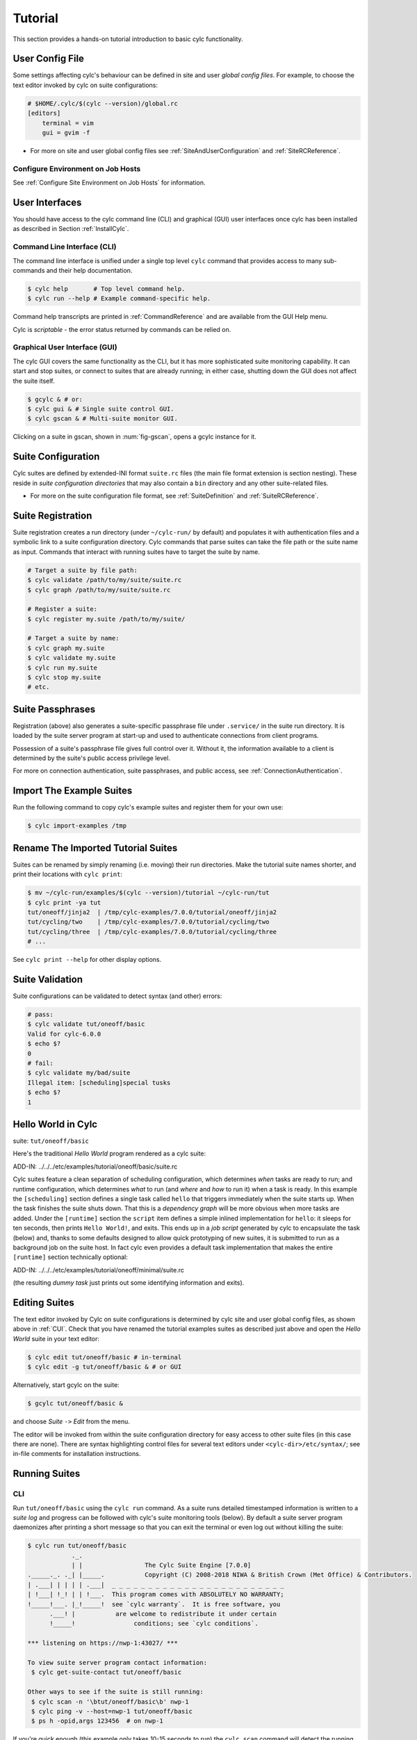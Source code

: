 .. _Tutorial:

Tutorial
========

This section provides a hands-on tutorial introduction to basic cylc
functionality.

User Config File
----------------

Some settings affecting cylc's behaviour can be defined in site and user
*global config files*. For example, to choose the text editor invoked by
cylc on suite configurations:

.. code-block:: cylc

   # $HOME/.cylc/$(cylc --version)/global.rc
   [editors]
       terminal = vim
       gui = gvim -f

- For more on site and user global config files
  see :ref:`SiteAndUserConfiguration` and :ref:`SiteRCReference`.


.. _Configure Environment on Job Hosts:

Configure Environment on Job Hosts
^^^^^^^^^^^^^^^^^^^^^^^^^^^^^^^^^^

See :ref:`Configure Site Environment on Job Hosts` for information.


.. _CUI:

User Interfaces
---------------

You should have access to the cylc command line (CLI) and graphical (GUI) user
interfaces once cylc has been installed as described in
Section :ref:`InstallCylc`.

Command Line Interface (CLI)
^^^^^^^^^^^^^^^^^^^^^^^^^^^^

The command line interface is unified under a single top level
``cylc`` command that provides access to many sub-commands
and their help documentation.

.. code-block:: bash

   $ cylc help       # Top level command help.
   $ cylc run --help # Example command-specific help.

Command help transcripts are printed in :ref:`CommandReference` and are
available from the GUI Help menu.

Cylc is *scriptable* - the error status returned by commands can be
relied on.

Graphical User Interface (GUI)
^^^^^^^^^^^^^^^^^^^^^^^^^^^^^^

The cylc GUI covers the same functionality as the CLI, but it has more
sophisticated suite monitoring capability. It can start and stop suites, or
connect to suites that are already running; in either case, shutting down the
GUI does not affect the suite itself.

.. code-block:: bash

   $ gcylc & # or:
   $ cylc gui & # Single suite control GUI.
   $ cylc gscan & # Multi-suite monitor GUI.

Clicking on a suite in gscan, shown in :num:`fig-gscan`, opens a
gcylc instance for it.

Suite Configuration
-------------------

Cylc suites are defined by extended-INI format ``suite.rc``
files (the main file format extension is section nesting). These reside
in *suite configuration directories* that may also contain a
``bin`` directory and any other suite-related files.

- For more on the suite configuration file format, see :ref:`SuiteDefinition`
  and :ref:`SuiteRCReference`.

Suite Registration
------------------

Suite registration creates a run directory (under ``~/cylc-run/`` by
default) and populates it with authentication files and a symbolic link to a
suite configuration directory. Cylc commands that parse suites can take
the file path or the suite name as input. Commands that interact with running
suites have to target the suite by name.

.. code-block:: bash

   # Target a suite by file path:
   $ cylc validate /path/to/my/suite/suite.rc
   $ cylc graph /path/to/my/suite/suite.rc

   # Register a suite:
   $ cylc register my.suite /path/to/my/suite/

   # Target a suite by name:
   $ cylc graph my.suite
   $ cylc validate my.suite
   $ cylc run my.suite
   $ cylc stop my.suite
   # etc.


.. _tutPassphrases:

Suite Passphrases
-----------------

Registration (above) also generates a suite-specific passphrase file under
``.service/`` in the suite run directory. It is loaded by the suite
server program at start-up and used to authenticate connections from client
programs.

Possession of a suite's passphrase file gives full control over it.
Without it, the information available to a client is determined by the suite's
public access privilege level.

For more on connection authentication, suite passphrases, and public access,
see :ref:`ConnectionAuthentication`.


.. _ImportTheExampleSuites:

Import The Example Suites
-------------------------

Run the following command to copy cylc's example suites and register them for
your own use:

.. code-block:: bash

   $ cylc import-examples /tmp


Rename The Imported Tutorial Suites
-----------------------------------

Suites can be renamed by simply renaming (i.e. moving) their run directories.
Make the tutorial suite names shorter, and print their locations with
``cylc print``:

.. code-block:: bash

   $ mv ~/cylc-run/examples/$(cylc --version)/tutorial ~/cylc-run/tut
   $ cylc print -ya tut
   tut/oneoff/jinja2  | /tmp/cylc-examples/7.0.0/tutorial/oneoff/jinja2
   tut/cycling/two    | /tmp/cylc-examples/7.0.0/tutorial/cycling/two
   tut/cycling/three  | /tmp/cylc-examples/7.0.0/tutorial/cycling/three
   # ...

See ``cylc print --help`` for other display options.

Suite Validation
----------------

Suite configurations can be validated to detect syntax (and other) errors:

.. code-block:: bash

   # pass:
   $ cylc validate tut/oneoff/basic
   Valid for cylc-6.0.0
   $ echo $?
   0
   # fail:
   $ cylc validate my/bad/suite
   Illegal item: [scheduling]special tusks
   $ echo $?
   1


Hello World in Cylc
-------------------

suite: ``tut/oneoff/basic``

Here's the traditional *Hello World* program rendered as a cylc
suite:

.. todo::
   add-in:

ADD-IN: ../../../etc/examples/tutorial/oneoff/basic/suite.rc

Cylc suites feature a clean separation of scheduling configuration,
which determines *when* tasks are ready to run; and runtime
configuration, which determines *what* to run (and *where* and
*how* to run it) when a task is ready. In this example the
``[scheduling]`` section defines a single task called
``hello`` that triggers immediately when the suite starts
up. When the task finishes the suite shuts down. That this is a
*dependency graph* will be more obvious when more tasks are added.
Under the ``[runtime]`` section the
``script`` item defines a simple inlined
implementation for ``hello``: it sleeps for ten seconds,
then prints ``Hello World!``, and exits. This ends up in a *job script*
generated by cylc to encapsulate the task (below) and,
thanks to some defaults designed to allow quick
prototyping of new suites, it is submitted to run as a background job on
the suite host. In fact cylc even provides a default task implementation
that makes the entire ``[runtime]`` section technically optional:

.. todo::
   add-in:

ADD-IN: ../../../etc/examples/tutorial/oneoff/minimal/suite.rc

(the resulting *dummy task* just prints out some identifying
information and exits).

Editing Suites
--------------

The text editor invoked by Cylc on suite configurations is determined
by cylc site and user global config files, as shown above in :ref:`CUI`.
Check that you have renamed the tutorial examples suites as described
just above and open the *Hello World* suite in your text editor:

.. code-block:: bash

   $ cylc edit tut/oneoff/basic # in-terminal
   $ cylc edit -g tut/oneoff/basic & # or GUI

Alternatively, start gcylc on the suite:

.. code-block:: bash

   $ gcylc tut/oneoff/basic &

and choose *Suite* ``->`` *Edit* from the menu.

The editor will be invoked from within the suite configuration directory
for easy access to other suite files (in this case there are none). There are
syntax highlighting control files for several text editors under
``<cylc-dir>/etc/syntax/``; see in-file comments for installation
instructions.


.. _RunningSuitesCLI:

Running Suites
--------------

CLI
^^^

Run ``tut/oneoff/basic`` using the ``cylc run`` command.
As a suite runs detailed timestamped information is written to a *suite log*
and progress can be followed with cylc's suite monitoring tools (below).
By default a suite server program daemonizes after printing a short message so
that you can exit the terminal or even log out without killing the suite:

.. code-block:: bash

   $ cylc run tut/oneoff/basic
               ._.
               | |                 The Cylc Suite Engine [7.0.0]
   ._____._. ._| |_____.           Copyright (C) 2008-2018 NIWA & British Crown (Met Office) & Contributors.
   | .___| | | | | .___|  _ _ _ _ _ _ _ _ _ _ _ _ _ _ _ _ _ _ _ _ _ _ _ _
   | !___| !_! | | !___.  This program comes with ABSOLUTELY NO WARRANTY;
   !_____!___. |_!_____!  see `cylc warranty`.  It is free software, you
         .___! |           are welcome to redistribute it under certain
         !_____!                conditions; see `cylc conditions`.

   *** listening on https://nwp-1:43027/ ***

   To view suite server program contact information:
    $ cylc get-suite-contact tut/oneoff/basic

   Other ways to see if the suite is still running:
    $ cylc scan -n '\btut/oneoff/basic\b' nwp-1
    $ cylc ping -v --host=nwp-1 tut/oneoff/basic
    $ ps h -opid,args 123456  # on nwp-1


If you're quick enough (this example only takes 10-15 seconds to run) the
``cylc scan`` command will detect the running suite:

.. code-block:: bash

   $ cylc scan
   tut/oneoff/basic oliverh@nwp-1:43027

.. note::

   You can use the ``--no-detach`` and ``--debug`` options
   to ``cylc-run`` to prevent the suite from daemonizing (i.e. to make
   it stay attached to your terminal until it exits).

When a task is ready cylc generates a *job script* to run it, by
default as a background jobs on the suite host.  The job process ID is
captured, and job output is directed to log files in standard
locations under the suite run directory.

Log file locations relative to the suite run directory look like
``job/1/hello/01/`` where the first digit is the *cycle point* of
the task ``hello`` (for non-cycling tasks this is just ``1``); and the
final ``01`` is the *submit number* (so that job logs do not get
overwritten if a job is resubmitted for any reason).

The suite shuts down automatically once all tasks have succeeded.

GUI
^^^

The cylc GUI can start and stop suites, or (re)connect to suites that
are already running:

.. code-block:: bash

   $ cylc gui tut/oneoff/basic &

Use the tool bar *Play* button, or the *Control* ``->`` *Run* menu item, to
run the suite again. You may want to alter the suite configuration slightly
to make the task take longer to run. Try right-clicking on the
``hello`` task to view its output logs. The relative merits of the three
*suite views* - dot, text, and graph - will be more apparent later when we
have more tasks. Closing the GUI does not affect the suite itself.


.. _RemoteSuites:

Remote Suites
-------------

Suites can run on *localhost* or on a *remote* host.

To start up a suite on a given host, specify it explicitly via the
``--host=`` option to a ``run`` or ``restart`` command.

Otherwise, Cylc selects the best host to start up on from allowed
``run hosts`` as specified in the global config under
``[suite servers]``, which defaults to localhost. Should there be
more than one allowed host set, the *most suitable* is determined
according to the settings specified under ``[[run host select]]``,
namely exclusion of hosts not meeting suitability *thresholds*, if
provided, then ranking according to the given *rank* method.

Discovering Running Suites
--------------------------

Suites that are currently running can be detected with command line or
GUI tools:

.. code-block:: bash

   # list currently running suites and their port numbers:
   $ cylc scan
   tut/oneoff/basic oliverh@nwp-1:43001

   # GUI summary view of running suites:
   $ cylc gscan &

The scan GUI is shown in :num:`fig-gscan`; clicking on a suite in
it opens gcylc.


Task Identifiers
----------------

At run time, task instances are identified by *name*, which is
determined entirely by the suite configuration, and a *cycle point* which is
usually a date-time or an integer:

.. code-block:: bash

   foo.20100808T00Z   # a task with a date-time cycle point
   bar.1              # a task with an integer cycle point (could be non-cycling)

Non-cycling tasks usually just have the cycle point ``1``, but this
still has to be used to target the task instance with cylc commands.

Job Submission: How Tasks Are Executed
--------------------------------------

**suite**: ``tut/oneoff/jobsub``

Task *job scripts* are generated by cylc to wrap the task implementation
specified in the suite configuration (environment, script, etc.) in
error trapping code, messaging calls to report task progress back to the suite
server program, and so forth. Job scripts are written to the *suite job log
directory* where they can be viewed alongside the job output logs. They
can be accessed at run time by right-clicking on the task in the cylc GUI, or
printed to the terminal:

.. code-block:: bash

   $ cylc cat-log tut/oneoff/basic hello.1


This command can also print the suite log (and stdout and stderr for suites
in daemon mode) and task stdout and stderr logs (see
``cylc cat-log --help``).

A new job script can also be generated on the fly for inspection:

.. code-block:: bash

   $ cylc jobscript tut/oneoff/basic hello.1

Take a look at the job script generated for ``hello.1`` during
the suite run above. The custom scripting should be clearly visible
toward the bottom of the file.

The ``hello`` task in the first tutorial suite defaults to
running as a background job on the suite host. To submit it to the Unix
``at`` scheduler instead, configure its job submission settings
as in ``tut/oneoff/jobsub``:

.. code-block:: cylc

   [runtime]
       [[hello]]
           script = "sleep 10; echo Hello World!"
           [[[job]]]
               batch system = at

Run the suite again after checking that ``at`` is running on your
system.

Cylc supports a number of different batch systems. Tasks
submitted to external batch queuing systems like ``at``,
``PBS``, ``SLURM``, ``Moab``, or ``LoadLeveler``, are displayed as
*submitted* in the cylc GUI until they start executing.

- For more on task job scripts, see :ref:`JobScripts`.
- For more on batch systems, see :ref:`AvailableMethods`.


Locating Suite And Task Output
------------------------------

If the ``--no-detach`` option is not used, suite stdout and
stderr will be directed to the suite run directory along with the
time-stamped suite log file, and task job scripts and job logs
(task stdout and stderr). The default suite run directory location is
``$HOME/cylc-run``:

.. code-block:: bash

   $ tree $HOME/cylc-run/tut/oneoff/basic/
   |-- .service              # location of run time service files
   |    |-- contact          # detail on how to contact the running suite
   |    |-- db               # private suite run database
   |    |-- passphrase       # passphrase for client authentication
   |    |-- source           # symbolic link to source directory
   |    |-- ssl.cert         # SSL certificate for the suite server
   |    `-- ssl.pem          # SSL private key
   |-- cylc-suite.db         # back compat symlink to public suite run database
   |-- share                 # suite share directory (not used in this example)
   |-- work                  # task work space (sub-dirs are deleted if not used)
   |    `-- 1                   # task cycle point directory (or 1)
   |        `-- hello              # task work directory (deleted if not used)
   |-- log                   # suite log directory
   |   |-- db                   # public suite run database
   |   |-- job                  # task job log directory
   |   |   `-- 1                   # task cycle point directory (or 1)
   |   |       `-- hello              # task name
   |   |           |-- 01                # task submission number
   |   |           |   |-- job              # task job script
   |   |           |   `-- job-activity.log # task job activity log
   |   |           |   |-- job.err          # task stderr log
   |   |           |   |-- job.out          # task stdout log
   |   |           |   `-- job.status       # task status file
   |   |           `-- NN -> 01          # symlink to latest submission number
   |   `-- suite                # suite server log directory
   |       |-- err                 # suite server stderr log (daemon mode only)
   |       |-- out                 # suite server stdout log (daemon mode only)
   |       `-- log                 # suite server event log (timestamped info)

The suite run database files, suite environment file,
and task status files are used internally by cylc. Tasks execute in
private ``work/`` directories that are deleted automatically
if empty when the task finishes. The suite
``share/`` directory is made available to all tasks (by
``$CYLC_SUITE_SHARE_DIR``) as a common share space. The task submission
number increments from ``1`` if a task retries; this is used as a
sub-directory of the log tree to avoid overwriting log files from earlier
job submissions.

The top level run directory location can be changed in site and user
config files if necessary, and the suite share and work locations can be
configured separately because of the potentially larger disk space
requirement.

Task job logs can be viewed by right-clicking on tasks in the gcylc
GUI (so long as the task proxy is live in the suite), manually
accessed from the log directory (of course), or printed to the terminal
with the ``cylc cat-log`` command:

.. code-block:: bash

   # suite logs:
   $ cylc cat-log    tut/oneoff/basic           # suite event log
   $ cylc cat-log -o tut/oneoff/basic           # suite stdout log
   $ cylc cat-log -e tut/oneoff/basic           # suite stderr log
   # task logs:
   $ cylc cat-log    tut/oneoff/basic hello.1   # task job script
   $ cylc cat-log -o tut/oneoff/basic hello.1   # task stdout log
   $ cylc cat-log -e tut/oneoff/basic hello.1   # task stderr log

- For a web-based interface to suite and task logs (and much more),
  see *Rose* in :ref:`SuiteStorageEtc`.
- For more on environment variables supplied to tasks, such as
  ``$CYLC_SUITE_SHARE_DIR``, see :ref:`TaskExecutionEnvironment`.


Viewing Suite Logs via Web Browser: Cylc Review
-----------------------------------------------

Cylc provides a utility for viewing the status and logs of suites called
Cylc Review. It displays suite information in web pages, as shown in
:num:`fig-review-screenshot`.

.. _fig-review-screenshot:

.. figure:: graphics/png/orig/cylc-review-screenshot.png
   :align: center

   Screenshot of a Cylc Review web page

If a Cylc Review server is provided at your site, you can open the Cylc
Review page for a suite by running the ``cylc review`` command.
See :ref:`HostsforCylcReview` for requirements and
:ref:`ConfiguringCylcReview` for configuration steps for setting up a
host to run the service at your site.

Otherwise an ad-hoc web server can be set up using the
``cylc review start`` command argument.


.. _HostsforCylcReview:

Hosts For Running Cylc Review
^^^^^^^^^^^^^^^^^^^^^^^^^^^^^

Connectivity requirements:

- Must be able to access the home directories of users' Cylc run directories.


.. _ConfiguringCylcReview:

Configuring Cylc Review
^^^^^^^^^^^^^^^^^^^^^^^

Cylc Review can provide an intranet web service at your site for users to
view their suite logs using a web browser. Depending on settings at your
site, you may or may not be able to set up this service
(see :ref:`HostsforCylcReview`).

You can start an ad-hoc Cylc Review web server by running:

.. code-block:: bash

   setsid /path/to/../cylc review start 0</dev/null 1>/dev/null 2>\&1 \&

You will find the access and error logs under ``~/.cylc/cylc-review*``.

Alternatively you can run the Cylc Review web service under Apache
``mod_wsgi``. To do this you will need to set up an Apache module
configuration file (typically in ``/etc/httpd/conf.d/rose-wsgi.conf``)
containing the following (with the paths set appropriately):

.. code-block:: bash

   WSGIPythonPath /path/to/rose/lib/python
   WSGIScriptAlias /cylc-review /path/to/lib/cylc/review.py

Use the Apache log at e.g. ``/var/log/httpd/`` to debug problems.


.. _RemoteTasks:

Remote Tasks
------------

**suite**: ``tut/oneoff/remote``

The ``hello`` task in the first two tutorial suites defaults to
running on the suite host :ref:`RemoteSuites`. To make it run on a different
host instead change its runtime configuration as in ``tut/oneoff/remote``:

.. code-block:: cylc

   [runtime]
       [[hello]]
           script = "sleep 10; echo Hello World!"
           [[[remote]]]
               host = server1.niwa.co.nz

In general, a *task remote* is a user account, other than the account
running the suite server program, where a task job is submitted to run. It can
be on the same machine running the suite or on another machine.

A task remote account must satisfy several requirements:

- Non-interactive ssh must be enabled from the account running the suite
  server program to the account for submitting (and managing) the remote
  task job.
- Network settings must allow communication *back* from the remote task
  job to the suite, either by network ports or ssh, unless the last-resort one
  way *task polling* communication method is used.
- Cylc must be installed and runnable on the task remote account. Other
  software dependencies like graphviz are not required there.
- Any files needed by a remote task must be installed on the task
  host. In this example there is nothing to install because the
  implementation of ``hello`` is inlined in the suite configuration
  and thus ends up entirely contained within the task job script.

If your username is different on the task host, you can add a ``User``
setting for the relevant host in your ``~/.ssh/config``.
If you are unable to do so, the ``[[[remote]]]`` section also supports an
``owner=username`` item.

If you configure a task account according to the requirements cylc will invoke
itself on the remote account (with a login shell by default) to create log
directories, transfer any essential service files, send the task job script
over, and submit it to run there by the configured batch system.

Remote task job logs are saved to the suite run directory on the task remote,
not on the account running the suite. They can be retrieved by right-clicking
on the task in the GUI, or to have cylc pull them back to the suite account
automatically do this:

.. code-block:: cylc

   [runtime]
       [[hello]]
           script = "sleep 10; echo Hello World!"
           [[[remote]]]
               host = server1.niwa.co.nz
               retrieve job logs = True

This suite will attempt to ``rsync`` job logs from the remote
host each time a task job completes.

Some batch systems have considerable delays between the time when the job
completes and when it writes the job logs in its normal location. If this is
the case, you can configure an initial delay and retry delays for job log
retrieval by setting some delays. E.g.:

.. code-block:: cylc

   [runtime]
       [[hello]]
           script = "sleep 10; echo Hello World!"
           [[[remote]]]
               host = server1.niwa.co.nz
               retrieve job logs = True
               # Retry after 10 seconds, 1 minute and 3 minutes
               retrieve job logs retry delays = PT10S, PT1M, PT3M


Finally, if the disk space of the suite host is limited, you may want to set
``[[[remote]]]retrieve job logs max size=SIZE``. The value of SIZE can
be anything that is accepted by the ``--max-size=SIZE`` option of the
``rsync`` command. E.g.:

.. code-block:: cylc

   [runtime]
       [[hello]]
           script = "sleep 10; echo Hello World!"
           [[[remote]]]
               host = server1.niwa.co.nz
               retrieve job logs = True
               # Don't get anything bigger than 10MB
               retrieve job logs max size = 10M

It is worth noting that cylc uses the existence of a job's ``job.out``
or ``job.err`` in the local file system to indicate a successful job
log retrieval. If ``retrieve job logs max size=SIZE`` is set and both
``job.out`` and ``job.err`` are bigger than ``SIZE``
then cylc will consider the retrieval as failed. If retry delays are specified,
this will trigger some useless (but harmless) retries. If this occurs
regularly, you should try the following:

- Reduce the verbosity of STDOUT or STDERR from the task.
- Redirect the verbosity from STDOUT or STDERR to an alternate log file.
- Adjust the size limit with tolerance to the expected size of STDOUT or
  STDERR.

- For more on remote tasks see :ref:`RunningTasksOnARemoteHost`
- For more on task communications, see :ref:`TaskComms`.
- For more on suite passphrases and authentication,
  see :ref:`tutPassphrases` and :ref:`ConnectionAuthentication`.


Task Triggering
---------------

**suite**: ``tut/oneoff/goodbye``

To make a second task called ``goodbye`` trigger after
``hello`` finishes successfully, return to the original
example, ``tut/oneoff/basic``, and change the suite graph
as in ``tut/oneoff/goodbye``:

.. code-block:: cylc

   [scheduling]
       [[dependencies]]
           graph = "hello => goodbye"

or to trigger it at the same time as ``hello``,

.. code-block:: cylc

   [scheduling]
       [[dependencies]]
           graph = "hello & goodbye"

and configure the new task's behaviour under ``[runtime]``:

.. code-block:: cylc

   [runtime]
       [[goodbye]]
           script = "sleep 10; echo Goodbye World!"

Run ``tut/oneoff/goodbye`` and check the output from the new task:

.. code-block:: bash

   $ cat ~/cylc-run/tut/oneoff/goodbye/log/job/1/goodbye/01/job.out
     # or
   $ cylc cat-log -o tut/oneoff/goodbye goodbye.1
   JOB SCRIPT STARTING
   cylc (scheduler - 2014-08-14T15:09:30+12): goodbye.1 started at 2014-08-14T15:09:30+12
   cylc Suite and Task Identity:
     Suite Name  : tut/oneoff/goodbye
     Suite Host  : oliverh-34403dl.niwa.local
     Suite Port  : 43001
     Suite Owner : oliverh
     Task ID     : goodbye.1
     Task Host   : nwp-1
     Task Owner  : oliverh
     Task Try No.: 1

   Goodbye World!
   cylc (scheduler - 2014-08-14T15:09:40+12): goodbye.1 succeeded at 2014-08-14T15:09:40+12
   JOB SCRIPT EXITING (TASK SUCCEEDED)


Task Failure And Suicide Triggering
^^^^^^^^^^^^^^^^^^^^^^^^^^^^^^^^^^^

**suite**: ``tut/oneoff/suicide``

Task names in the graph string can be qualified with a state indicator
to trigger off task states other than success:

.. code-block:: cylc

       graph = """
   a => b        # trigger b if a succeeds
   c:submit => d # trigger d if c submits
   e:finish => f # trigger f if e succeeds or fails
   g:start  => h # trigger h if g starts executing
   i:fail   => j # trigger j if i fails
               """

A common use of this is to automate recovery from known modes of failure:

.. code-block:: cylc

   graph = "goodbye:fail => really_goodbye"

i.e. if task ``goodbye`` fails, trigger another task that
(presumably) really says goodbye.

Failure triggering generally requires use of *suicide triggers* as
well, to remove the recovery task if it isn't required (otherwise it
would hang about indefinitely in the waiting state):

.. code-block:: cylc

   [scheduling]
       [[dependencies]]
           graph = """hello => goodbye
               goodbye:fail => really_goodbye
            goodbye => !really_goodbye # suicide"""

This means if ``goodbye`` fails, trigger
``really_goodbye``; and otherwise, if ``goodbye``
succeeds, remove ``really_goodbye`` from the suite.

Try running ``tut/oneoff/suicide``, which also configures
the ``hello`` task's runtime to make it fail, to see how this works.

- For more on suite dependency graphs see :ref:`ConfiguringScheduling`.
- For more on task triggering see :ref:`TriggerTypes`.


Runtime Inheritance
-------------------

**suite**: ``tut/oneoff/inherit``

The ``[runtime]`` section is actually a *multiple inheritance* hierarchy.
Each subsection is a *namespace* that represents a task, or if it is
inherited by other namespaces, a *family*. This allows common configuration
to be factored out of related tasks very efficiently.

.. todo::
   add-in.

ADD-IN:../../../etc/examples/tutorial/oneoff/inherit/suite.rc

The ``[root]`` namespace provides defaults for all tasks in the suite.
Here both tasks inherit ``script`` from ``root``, which they
customize with different values of the environment variable
``$GREETING``. 

.. note::

   Inheritance from ``root`` is
   implicit; from other parents an explicit ``inherit = PARENT``
   is required, as shown below.

- For more on runtime inheritance, see :ref:`NIORP`.

Triggering Families
-------------------

**suite**: ``tut/oneoff/ftrigger1``

Task families defined by runtime inheritance can also be used as
shorthand in graph trigger expressions. To see this, consider two
"greeter" tasks that trigger off another task ``foo``:

.. code-block:: cylc

   [scheduling]
       [[dependencies]]
           graph = "foo => greeter_1 & greeter_2"

If we put the common greeting functionality of ``greeter_1``
and ``greeter_2`` into a special ``GREETERS`` family,
the graph can be expressed more efficiently like this:

.. code-block:: cylc

   [scheduling]
       [[dependencies]]
           graph = "foo => GREETERS"

i.e. if ``foo`` succeeds, trigger all members of
``GREETERS`` at once. Here's the full suite with runtime
hierarchy shown:

.. todo::
   add-in.

ADD-IN: ../../../etc/examples/tutorial/oneoff/ftrigger1/suite.rc

.. note::

   We recommend given ALL-CAPS names to task families to help
   distinguish them from task names. However, this is just a convention.

Experiment with the ``tut/oneoff/ftrigger1`` suite to see
how this works.

Triggering Off Of Families
--------------------------

**suite**: ``tut/oneoff/ftrigger2``

Tasks (or families) can also trigger *off* other families, but
in this case we need to specify what the trigger means in terms of
the upstream family members. Here's how to trigger another task
``bar`` if all members of ``GREETERS`` succeed:

.. code-block:: cylc

   [scheduling]
       [[dependencies]]
           graph = """foo => GREETERS
               GREETERS:succeed-all => bar"""

Verbose validation in this case reports:

.. code-block:: bash

   $ cylc val -v tut/oneoff/ftrigger2
   ...
   Graph line substitutions occurred:
     IN: GREETERS:succeed-all => bar
     OUT: greeter_1:succeed & greeter_2:succeed => bar
   ...

Cylc ignores family member qualifiers like ``succeed-all`` on
the right side of a trigger arrow, where they don't make sense, to
allow the two graph lines above to be combined in simple cases:

.. code-block:: cylc

   [scheduling]
       [[dependencies]]
           graph = "foo => GREETERS:succeed-all => bar"

Any task triggering status qualified by ``-all`` or
``-any``, for the members, can be used with a family trigger.
For example, here's how to trigger ``bar`` if all members
of ``GREETERS`` finish (succeed or fail) and any of them succeed:

.. code-block:: cylc

   [scheduling]
       [[dependencies]]
           graph = """foo => GREETERS
       GREETERS:finish-all & GREETERS:succeed-any => bar"""

(use of ``GREETERS:succeed-any`` by itself here would trigger
``bar`` as soon as any one member of ``GREETERS``
completed successfully). Verbose validation now begins to show how
family triggers can simplify complex graphs, even for this tiny
two-member family:

.. code-block:: bash

   $ cylc val -v tut/oneoff/ftrigger2
   ...
   Graph line substitutions occurred:
     IN: GREETERS:finish-all & GREETERS:succeed-any => bar
     OUT: ( greeter_1:succeed | greeter_1:fail ) & \
          ( greeter_2:succeed | greeter_2:fail ) & \
          ( greeter_1:succeed | greeter_2:succeed ) => bar
   ...

Experiment with ``tut/oneoff/ftrigger2`` to see how this works.

- For more on family triggering, see :ref:`FamilyTriggers`.


Suite Visualization
-------------------

You can style dependency graphs with an optional
``[visualization]`` section, as shown in ``tut/oneoff/ftrigger2``:

.. code-block:: cylc

   [visualization]
       default node attributes = "style=filled"
       [[node attributes]]
           foo = "fillcolor=#6789ab", "color=magenta"
           GREETERS = "fillcolor=#ba9876"
           bar = "fillcolor=#89ab67"

To display the graph in an interactive viewer:

.. code-block:: bash

   $ cylc graph tut/oneoff/ftrigger2 &    # dependency graph
   $ cylc graph -n tut/oneoff/ftrigger2 & # runtime inheritance graph

It should look like :num:`fig-tut-hello-multi` (with the
``GREETERS`` family node expanded on the right).

.. todo::
   Create sub-figures if possible: for now hacked as separate figures with
   link to first, and caption on final, displayed figure.

.. _fig-tut-hello-multi:

.. figure:: graphics/png/orig/tut-hello-multi-1.png
   :align: center

.. figure:: graphics/png/orig/tut-hello-multi-2.png
   :align: center

.. figure:: graphics/png/orig/tut-hello-multi-3.png
   :align: center

   The ``tut/oneoff/ftrigger2`` dependency and runtime inheritance graphs


Graph styling can be applied to entire families at once, and custom
"node groups" can also be defined for non-family groups.


External Task Scripts
---------------------

**suite**: ``tut/oneoff/external``

The tasks in our examples so far have all had inlined implementation, in
the suite configuration, but real tasks often need to call external
commands, scripts, or executables. To try this, let's return to the
basic Hello World suite and cut the implementation of the task
``hello`` out to a file ``hello.sh`` in the suite bin directory:

.. todo::
   auto-include.

ADD-IN (bash lang): ../../../etc/examples/tutorial/oneoff/external/bin/hello.sh

Make the task script executable, and change the ``hello`` task
runtime section to invoke it:

.. todo::
   add-in.

ADD-IN: ../../../etc/examples/tutorial/oneoff/external/suite.rc

If you run the suite now the new greeting from the external task script
should appear in the ``hello`` task stdout log. This works
because cylc automatically adds the suite bin directory to
``$PATH`` in the environment passed to tasks via their job
scripts. To execute scripts (etc.) located elsewhere you can
refer to the file by its full file path, or set ``$PATH``
appropriately yourself (this could be done via
``$HOME/.profile``, which is sourced at the top of the task job
script, or in the suite configuration itself).

.. note::

   The use of ``set -e`` above to make the script abort on
   error. This allows the error trapping code in the task job script to
   automatically detect unforeseen errors.

Cycling Tasks
-------------

**suite**: ``tut/cycling/one``

So far we've considered non-cycling tasks, which finish without spawning
a successor.

Cycling is based around iterating through date-time or integer sequences. A
cycling task may run at each cycle point in a given sequence (cycle). For
example, a sequence might be a set of date-times every 6 hours starting from a
particular date-time. A cycling task may run for each date-time item (cycle
point) in that sequence.

There may be multiple instances of this type of task running in parallel, if
the opportunity arises and their dependencies allow it. Alternatively, a
sequence can be defined with only one valid cycle point - in that case, a task
belonging to that sequence may only run once.

Open the ``tut/cycling/one`` suite:

.. todo::
   add-in.

ADD-IN: ../../../etc/examples/tutorial/cycling/one/suite.rc

The difference between cycling and non-cycling suites is all in the
``[scheduling]`` section, so we will leave the
``[runtime]`` section alone for now (this will result in
cycling dummy tasks).

.. note::

   The graph is now defined under a new section heading that makes each
   task under it have a succession of cycle points ending in ``00`` or
   ``12`` hours, between specified initial and final cycle
   points (or indefinitely if no final cycle point is given), as shown in
   :num:`fig-tut-one`.

.. todo::
   Image out of date now.

.. _fig-tut-one:

.. figure:: graphics/png/orig/tut-one.png
   :align: center

   The ``tut/cycling/one`` suite

If you run this suite instances of ``foo`` will spawn in parallel out
to the *runahead limit*, and each ``bar`` will trigger off the
corresponding instance of ``foo`` at the same cycle point. The
runahead limit, which defaults to a few cycles but is configurable, prevents
uncontrolled spawning of cycling tasks in suites that are not constrained by
clock triggers in real time operation.

Experiment with ``tut/cycling/one`` to see how cycling tasks work.

ISO 8601 Date-Time Syntax
^^^^^^^^^^^^^^^^^^^^^^^^^

The suite above is a very simple example of a cycling date-time workflow. More
generally, cylc comprehensively supports the ISO 8601 standard for date-time
instants, intervals, and sequences. Cycling graph sections can be specified
using full ISO 8601 recurrence expressions, but these may be simplified
by assuming context information from the suite - namely initial and final cycle
points. One form of the recurrence syntax looks like
``Rn/start-date-time/period`` (``Rn`` means run ``n`` times). In the example
above, if the initial cycle point
is always at ``00`` or ``12`` hours then ``[[[T00,T12]]]`` could be
written as ``[[[PT12H]]]``, which is short for
``[[[R/initial-cycle-point/PT12H/]]]`` - i.e. run every 12 hours
indefinitely starting at the initial cycle point. It is possible to add
constraints to the suite to only allow initial cycle points at ``00`` or
``12`` hours e.g.

.. code-block:: cylc

   [scheduling]
       initial cycle point = 20130808T00
       initial cycle point constraints = T00, T12

.. todo::
   Runahead factor now.

- For a comprehensive description of ISO 8601 based date-time cycling,
  see :ref:`AdvancedCycling`
- For more on runahead limiting in cycling suites,
  see :ref:`RunaheadLimit`.


.. _TutInterCyclePointTriggers:

Inter-Cycle Triggers
^^^^^^^^^^^^^^^^^^^^

**suite**: ``tut/cycling/two``

The ``tut/cycling/two`` suite adds inter-cycle dependence
to the previous example:

.. code-block:: cylc

   [scheduling]
       [[dependencies]]
           # Repeat with cycle points of 00 and 12 hours every day:
           [[[T00,T12]]]
               graph = "foo[-PT12H] => foo => bar"

For any given cycle point in the sequence defined by the
cycling graph section heading, ``bar`` triggers off
``foo`` as before, but now ``foo`` triggers off its own
previous instance ``foo[-PT12H]``. Date-time offsets in
inter-cycle triggers are expressed as ISO 8601 intervals (12 hours
in this case). :num:`fig-tut-two` shows how this connects the
cycling graph sections together.

.. _fig-tut-two:

.. figure:: graphics/png/orig/tut-two.png
   :align: center

   The ``tut/cycling/two`` suite

Experiment with this suite to see how inter-cycle triggers work.

.. note::

   The first instance of ``foo``, at suite start-up, will
   trigger immediately in spite of its inter-cycle trigger, because cylc
   ignores dependence on points earlier than the initial cycle point.
   However, the presence of an inter-cycle trigger usually implies something
   special has to happen at start-up. If a model depends on its own previous
   instance for restart files, for example, then some special process has to
   generate the initial set of restart files when there is no previous cycle
   point to do it. The following section shows one way to handle this
   in cylc suites.


.. _initial-non-repeating-r1-tasks:

Initial Non-Repeating (R1) Tasks
^^^^^^^^^^^^^^^^^^^^^^^^^^^^^^^^

**suite**: ``tut/cycling/three``

Sometimes we want to be able to run a task at the initial cycle point, but
refrain from running it in subsequent cycles. We can do this by writing an
extra set of dependencies that are only valid at a single date-time cycle
point. If we choose this to be the initial cycle point, these will only apply
at the very start of the suite.

The cylc syntax for writing this single date-time cycle point occurrence is
``R1``, which stands for ``R1/no-specified-date-time/no-specified-period``.
This is an adaptation of part of the ISO 8601 date-time standard's recurrence
syntax (``Rn/date-time/period``) with some special context information
supplied by cylc for the ``no-specified-*`` data.

The ``1`` in the ``R1`` means run once. As we've specified
no date-time, Cylc will use the initial cycle point date-time by default,
which is what we want. We've also missed out specifying the period - this is
set by cylc to a zero amount of time in this case (as it never
repeats, this is not significant).

For example, in ``tut/cycling/three``:

.. code-block:: cylc

   [cylc]
       cycle point time zone = +13
   [scheduling]
       initial cycle point = 20130808T00
       final cycle point = 20130812T00
       [[dependencies]]
           [[[R1]]]
               graph = "prep => foo"
           [[[T00,T12]]]
               graph = "foo[-PT12H] => foo => bar"

This is shown in :num:`fig-tut-three`.

.. note::

   The time zone has been set to ``+1300`` in this case,
   instead of UTC (``Z``) as before. If no time zone or UTC mode was set,
   the local time zone of your machine will be used in the cycle points.

At the initial cycle point, ``foo`` will depend on ``foo[-PT12H]`` and also
on ``prep``:

.. code-block:: cylc

   prep.20130808T0000+13 & foo.20130807T1200+13 => foo.20130808T0000+13

Thereafter, it will just look like e.g.:

.. code-block:: cylc

   foo.20130808T0000+13 => foo.20130808T1200+13

However, in our initial cycle point example, the dependence on
``foo.20130807T1200+13`` will be ignored, because that task's cycle
point is earlier than the suite's initial cycle point and so it cannot run.
This means that the initial cycle point dependencies for ``foo``
actually look like:

.. code-block:: cylc

   prep.20130808T0000+13 => foo.20130808T0000+13


.. _fig-tut-three:

.. figure:: graphics/png/orig/tut-three.png
   :align: center

   The ``tut/cycling/three`` suite

- ``R1`` tasks can also be used to make something special
  happen at suite shutdown, or at any single cycle point throughout the
  suite run. For a full primer on cycling syntax, see :ref:`AdvancedCycling`.


.. _TutInteger:

Integer Cycling
^^^^^^^^^^^^^^^

**suite**: ``tut/cycling/integer``

Cylc can do also do integer cycling for repeating workflows that are not
date-time based.

Open the ``tut/cycling/integer`` suite, which is plotted in
:num:`fig-tut-int`.

.. todo::
   add-in.

ADD-IN: ../../../etc/examples/tutorial/cycling/integer/suite.rc

.. _fig-tut-int:

.. figure:: graphics/png/orig/tut-cyc-int.png
   :align: center

   The ``tut/cycling/integer`` suite

The integer cycling notation is intended to look similar to the ISO 8601
date-time notation, but it is simpler for obvious reasons. The example suite
illustrates two recurrence forms,
``Rn/start-point/period`` and
``Rn/period/stop-point``, simplified somewhat using suite context
information (namely the initial and final cycle points). The first form is
used to run one special task called ``start`` at start-up, and for the
main cycling body of the suite; and the second form to run another special task
called ``stop`` in the final two cycles. The ``P`` character
denotes period (interval) just like in the date-time notation.
``R/1/P2`` would generate the sequence of points ``1,3,5,...``.

- For more on integer cycling, including a more realistic usage example
  see :ref:`IntegerCycling`.


Jinja2
------

**suite**: ``tut/oneoff/jinja2``

Cylc has built in support for the Jinja2 template processor, which
allows us to embed code in suite configurations to generate the
final result seen by cylc.

The ``tut/oneoff/jinja2`` suite illustrates two common
uses of Jinja2: changing suite content or structure based on the value
of a logical switch; and iteratively generating dependencies and runtime
configuration for groups of related tasks:

.. todo::
   add-in.

ADD-IN: ../../../etc/examples/tutorial/oneoff/jinja2/suite.rc

To view the result of Jinja2 processing with the Jinja2 flag
``MULTI`` set to ``False``:

.. code-block:: bash

   $ cylc view --jinja2 --stdout tut/oneoff/jinja2

.. code-block:: cylc

   [meta]
       title = "A Jinja2 Hello World! suite"
   [scheduling]
       [[dependencies]]
           graph = "hello"
   [runtime]
       [[hello]]
           script = "sleep 10; echo Hello World!"

And with ``MULTI`` set to ``True``:

.. code-block:: bash

   $ cylc view --jinja2 --stdout tut/oneoff/jinja2

.. code-block:: cylc

   [meta]
       title = "A Jinja2 Hello World! suite"
   [scheduling]
       [[dependencies]]
           graph = "hello => BYE"
   [runtime]
       [[hello]]
           script = "sleep 10; echo Hello World!"
       [[BYE]]
           script = "sleep 10; echo Goodbye World!"
       [[ goodbye_0 ]]
           inherit = BYE
       [[ goodbye_1 ]]
           inherit = BYE
       [[ goodbye_2 ]]
           inherit = BYE


Task Retry On Failure
---------------------

**suite**: ``tut/oneoff/retry``

Tasks can be configured to retry a number of times if they fail.
An environment variable ``$CYLC_TASK_TRY_NUMBER`` increments
from ``1`` on each successive try, and is passed to the task to allow
different behaviour on the retry:

.. todo::
  add-in:

TODO ADD-IN: ../../../etc/examples/tutorial/oneoff/retry/suite.rc

If a task with configured retries fails, it goes into the *retrying* state
until the next retry delay is up, then it resubmits. It only enters the
*failed* state on a final definitive failure.

If a task with configured retries is *killed* (by ``cylc kill`` or
via the GUI) it goes to the *held* state so that the operator can decide
whether to release it and continue the retry sequence or to abort the retry
sequence by manually resetting it to the *failed* state.

Experiment with ``tut/oneoff/retry`` to see how this works.

Other Users' Suites
-------------------

If you have read access to another user's account (even on another host)
it is possible to use ``cylc monitor`` to look at their suite's
progress without full shell access to their account. To do this, you
will need to copy their suite passphrase to

.. code-block:: bash

   $HOME/.cylc/SUITE_OWNER@SUITE_HOST/SUITE_NAME/passphrase

(use of the host and owner names is optional here - see :ref:`passphrases`)
*and* also retrieve the port number of the running suite from:

.. code-block:: bash

   ~SUITE_OWNER/cylc-run/SUITE_NAME/.service/contact

Once you have this information, you can run

.. code-block:: bash

   $ cylc monitor --user=SUITE_OWNER --port=SUITE_PORT SUITE_NAME

to view the progress of their suite.

Other suite-connecting commands work in the same way; see
:ref:`RemoteControl`.

Other Things To Try
-------------------

Almost every feature of cylc can be tested quickly and easily with a
simple dummy suite. You can write your own, or start from one of the
example suites in ``/path/to/cylc/examples`` (see use of
``cylc import-examples`` above) - they all run "out the box"
and can be copied and modified at will.

- Change the suite runahead limit in a cycling suite.
- Stop a suite mid-run with ``cylc stop``, and restart
  it again with ``cylc restart``.
- Hold (pause) a suite mid-run with ``cylc hold``,
  then modify the suite configuration and ``cylc reload`` it
  before using ``cylc release`` to continue (you can also
  reload without holding).
- Use the gcylc View menu to show the task state color key and
  watch tasks in the ``task-states`` example evolve
  as the suite runs.
- Manually re-run a task that has already completed or failed,
  with ``cylc trigger``.
- Use an *internal queue* to prevent more than an alotted number
  of tasks from running at once even though they are ready -
  see :ref:`InternalQueues`.
- Configure task event hooks to send an email, or shut the suite down,
  on task failure.
